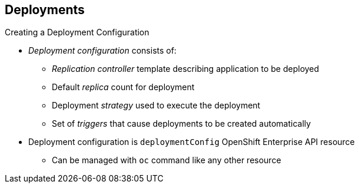 == Deployments
:noaudio:

.Creating a Deployment Configuration

* _Deployment configuration_ consists of:
- _Replication controller_ template describing application to be deployed
- Default _replica_ count for deployment
- Deployment _strategy_ used to execute the deployment
- Set of _triggers_ that cause deployments to be created automatically

* Deployment configuration is `deploymentConfig` OpenShift Enterprise API resource
** Can be managed with `oc` command like any other resource

ifdef::showscript[]

=== Transcript
A _deployment configuration_ consists of the following key parts:

* A replication controller template, which describes the application to be deployed
* The default replica count for the deployment
* A deployment strategy, which will be used to execute the deployment
* A set of triggers, which cause deployments to be created automatically

A deployment configuration is a `deploymentConfig` OpenShift Enterprise API resource that can be managed with the `oc` command like any other resource.


endif::showscript[]

